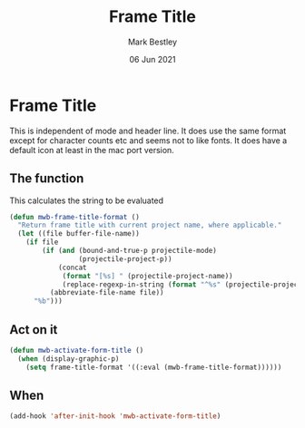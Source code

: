 #+TITLE:  Frame Title
#+AUTHOR: Mark Bestley
#+EMAIL:  git@bestley.co.uk
#+DATE:   06 Jun 2021
#+PROPERTY:header-args :cache yes :tangle yes :comments noweb
#+STARTUP: overview


* Frame Title
:PROPERTIES:
:ID:       org_mark_mini20.local:20210606T230814.842085
:END:

This is independent of mode and header line.
It does use the same format except for character counts etc and seems not to like fonts. It does have a default icon at least in the mac port version.

** The function
:PROPERTIES:
:ID:       org_mark_mini20.local:20210606T230814.841124
:END:
This calculates the string to be evaluated
#+NAME: org_mark_mini20.local_20210606T230814.834788
#+begin_src emacs-lisp
(defun mwb-frame-title-format ()
  "Return frame title with current project name, where applicable."
  (let ((file buffer-file-name))
    (if file
        (if (and (bound-and-true-p projectile-mode)
                 (projectile-project-p))
            (concat
             (format "[%s] " (projectile-project-name))
             (replace-regexp-in-string (format "^%s" (projectile-project-p)) "" (file-truename file)))
          (abbreviate-file-name file))
      "%b")))
#+end_src

** Act on it
:PROPERTIES:
:ID:       org_mark_mini20.local:20210606T230814.840218
:END:
#+NAME: org_mark_mini20.local_20210606T230814.835597
#+begin_src emacs-lisp
(defun mwb-activate-form-title ()
  (when (display-graphic-p)
	(setq frame-title-format '((:eval (mwb-frame-title-format))))))
#+end_src

** When
:PROPERTIES:
:ID:       org_mark_mini20.local:20210606T230814.839213
:END:

#+NAME: org_mark_mini20.local_20210606T230814.836007
#+begin_src emacs-lisp
(add-hook 'after-init-hook 'mwb-activate-form-title)
#+end_src
